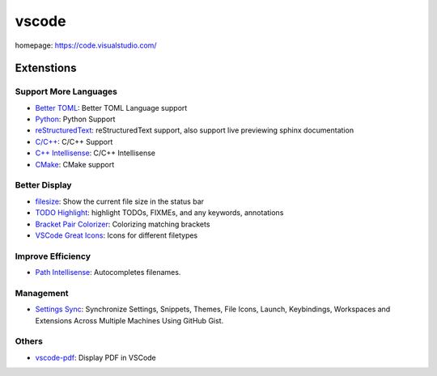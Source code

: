 vscode
======

homepage: https://code.visualstudio.com/

Extenstions
-----------

Support More Languages
~~~~~~~~~~~~~~~~~~~~~~~

-   `Better TOML <https://marketplace.visualstudio.com/items?itemName=bungcip.better-toml>`_:
    Better TOML Language support
-   `Python <https://marketplace.visualstudio.com/items?itemName=ms-python.python>`_:
    Python Support
-   `reStructuredText <https://marketplace.visualstudio.com/items?itemName=lextudio.restructuredtext>`_:
    reStructuredText support, also support live previewing sphinx documentation
-   `C/C++ <https://marketplace.visualstudio.com/items?itemName=ms-vscode.cpptools>`_:
    C/C++ Support
-   `C++ Intellisense <https://marketplace.visualstudio.com/items?itemName=austin.code-gnu-global>`_:
    C/C++ Intellisense
-   `CMake <https://marketplace.visualstudio.com/items?itemName=twxs.cmake>`_:
    CMake support

Better Display
~~~~~~~~~~~~~~

-   `filesize <https://marketplace.visualstudio.com/items?itemName=mkxml.vscode-filesize>`_:
    Show the current file size in the status bar
-   `TODO Highlight <https://marketplace.visualstudio.com/items?itemName=wayou.vscode-todo-highlight>`_:
    highlight TODOs, FIXMEs, and any keywords, annotations
-   `Bracket Pair Colorizer <https://marketplace.visualstudio.com/items?itemName=CoenraadS.bracket-pair-colorizer>`_:
    Colorizing matching brackets
-   `VSCode Great Icons <https://marketplace.visualstudio.com/items?itemName=emmanuelbeziat.vscode-great-icons>`_:
    Icons for different filetypes

Improve Efficiency
~~~~~~~~~~~~~~~~~~

-   `Path Intellisense <https://marketplace.visualstudio.com/items?itemName=christian-kohler.path-intellisense>`_:
    Autocompletes filenames.

Management
~~~~~~~~~~

-   `Settings Sync <https://marketplace.visualstudio.com/items?itemName=Shan.code-settings-sync>`_:
    Synchronize Settings, Snippets, Themes, File Icons, Launch, Keybindings,
    Workspaces and Extensions Across Multiple Machines Using GitHub Gist.

Others
~~~~~~

-   `vscode-pdf <https://marketplace.visualstudio.com/items?itemName=tomoki1207.pdf>`_: Display PDF in VSCode
